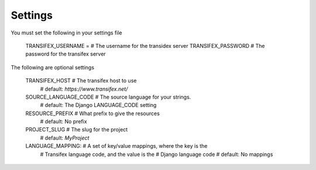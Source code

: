 

Settings
========
You must set the following in your settings file

    TRANSIFEX_USERNAME = # The username for the transidex server
    TRANSIFEX_PASSWORD # The password for the transifex server

The following are optional settings


    TRANSIFEX_HOST # The transifex host to use
                   # default: `https://www.transifex.net/`
    SOURCE_LANGUAGE_CODE # The source language for your strings.
                         # default: The Django LANGUAGE_CODE setting
    RESOURCE_PREFIX # What prefix to give the resources
                    # default: No prefix
    PROJECT_SLUG # The slug for the project
                 # default: `MyProject`
    LANGUAGE_MAPPING: # A set of key/value mappings, where the key is the
                      # Transifex language code, and the value is the
                      # Django language code
                      # default: No mappings
